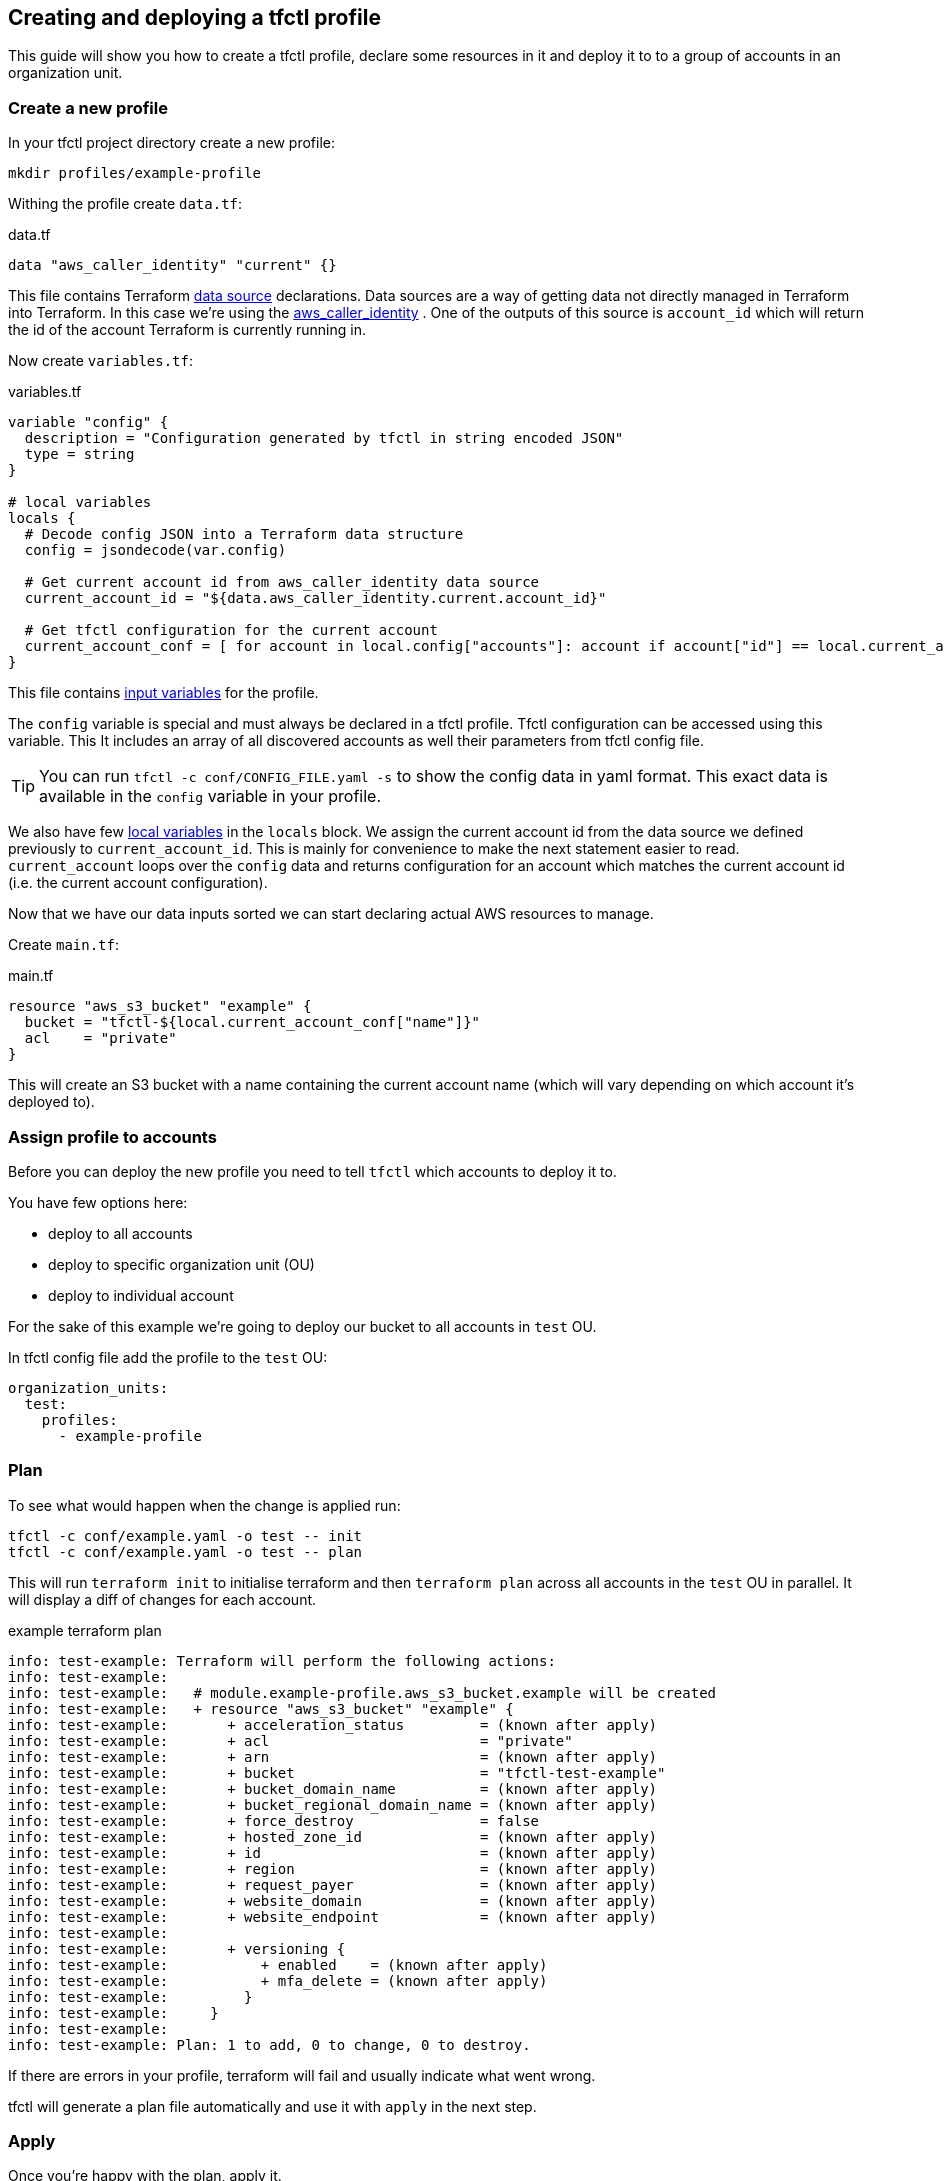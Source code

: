 == Creating and deploying a tfctl profile

This guide will show you how to create a tfctl profile, declare some resources
in it and deploy it to to a group of accounts in an organization unit.

=== Create a new profile

In your tfctl project directory create a new profile:

----
mkdir profiles/example-profile
----

Withing the profile create `data.tf`:

.data.tf
[source, tf]
----
data "aws_caller_identity" "current" {}
----

This file contains Terraform
https://www.terraform.io/docs/configuration/data-sources.html[data source]
declarations.  Data sources are a way of getting data not directly managed in
Terraform into Terraform.  In this case we're using the
https://www.terraform.io/docs/providers/aws/d/caller_identity.html[aws_caller_identity]
.  One of the outputs of this source is `account_id` which will
return the id of the account Terraform is currently running in.

Now create `variables.tf`:

.variables.tf
[source, tf]
----
variable "config" {
  description = "Configuration generated by tfctl in string encoded JSON"
  type = string
}

# local variables
locals {
  # Decode config JSON into a Terraform data structure
  config = jsondecode(var.config)

  # Get current account id from aws_caller_identity data source
  current_account_id = "${data.aws_caller_identity.current.account_id}"

  # Get tfctl configuration for the current account
  current_account_conf = [ for account in local.config["accounts"]: account if account["id"] == local.current_account_id ][0]
}
----

This file contains
https://www.terraform.io/docs/configuration/variables.html[input variables] for
the profile.

The `config` variable is special and must always be declared in a tfctl
profile.  Tfctl configuration can be accessed using this variable. This It
includes an array of all discovered accounts as well their parameters from
tfctl config file.

TIP: You can run `tfctl -c conf/CONFIG_FILE.yaml -s` to show the config data in
yaml format.  This exact data is available in the `config` variable in your
profile.

We also have few https://www.terraform.io/docs/configuration/locals.html[local
variables] in the `locals` block.  We assign the current account id from the
data source we defined previously to `current_account_id`.  This is mainly for
convenience to make the next statement easier to read.  `current_account` loops
over the `config` data and returns configuration for an account which matches
the current account id (i.e. the current account configuration).

Now that we have our data inputs sorted we can start declaring actual AWS
resources to manage.

Create `main.tf`:

.main.tf
[source, tf]
----
resource "aws_s3_bucket" "example" {
  bucket = "tfctl-${local.current_account_conf["name"]}"
  acl    = "private"
}
----

This will create an S3 bucket with a name containing the current account name
(which will vary depending on which account it's deployed to).

=== Assign profile to accounts

Before you can deploy the new profile you need to tell `tfctl` which accounts
to deploy it to.

You have few options here:

* deploy to all accounts
* deploy to specific organization unit (OU)
* deploy to individual account


For the sake of this example we're going to deploy our bucket to all accounts
in `test` OU.

In tfctl config file add the profile to the `test` OU:

[source, yaml]
----
organization_units:
  test:
    profiles:
      - example-profile
----


=== Plan

To see what would happen when the change is applied run:

----
tfctl -c conf/example.yaml -o test -- init
tfctl -c conf/example.yaml -o test -- plan
----

This will run `terraform init` to initialise terraform and then `terraform
plan` across all accounts in the `test` OU in parallel.  It will display a diff
of changes for each account.

.example terraform plan
----
info: test-example: Terraform will perform the following actions:
info: test-example:
info: test-example:   # module.example-profile.aws_s3_bucket.example will be created
info: test-example:   + resource "aws_s3_bucket" "example" {
info: test-example:       + acceleration_status         = (known after apply)
info: test-example:       + acl                         = "private"
info: test-example:       + arn                         = (known after apply)
info: test-example:       + bucket                      = "tfctl-test-example"
info: test-example:       + bucket_domain_name          = (known after apply)
info: test-example:       + bucket_regional_domain_name = (known after apply)
info: test-example:       + force_destroy               = false
info: test-example:       + hosted_zone_id              = (known after apply)
info: test-example:       + id                          = (known after apply)
info: test-example:       + region                      = (known after apply)
info: test-example:       + request_payer               = (known after apply)
info: test-example:       + website_domain              = (known after apply)
info: test-example:       + website_endpoint            = (known after apply)
info: test-example:
info: test-example:       + versioning {
info: test-example:           + enabled    = (known after apply)
info: test-example:           + mfa_delete = (known after apply)
info: test-example:         }
info: test-example:     }
info: test-example:
info: test-example: Plan: 1 to add, 0 to change, 0 to destroy.
----

If there are errors in your profile, terraform will fail and usually indicate
what went wrong.

tfctl will generate a plan file automatically and use it with `apply` in the
next step.

=== Apply

Once you're happy with the plan, apply it.
----
tfctl -c conf/example.yaml -o test -- apply
----
